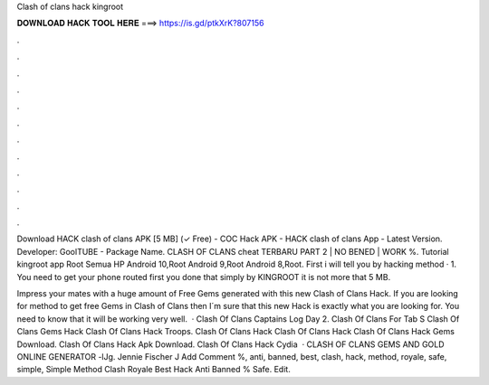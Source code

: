Clash of clans hack kingroot



𝐃𝐎𝐖𝐍𝐋𝐎𝐀𝐃 𝐇𝐀𝐂𝐊 𝐓𝐎𝐎𝐋 𝐇𝐄𝐑𝐄 ===> https://is.gd/ptkXrK?807156



.



.



.



.



.



.



.



.



.



.



.



.

Download HACK clash of clans APK [5 MB] (✓ Free) - COC Hack APK - HACK clash of clans App - Latest Version. Developer: GoolTUBE - Package Name. CLASH OF CLANS cheat TERBARU PART 2 | NO BENED | WORK %. Tutorial kingroot app Root Semua HP Android 10,Root Android 9,Root Android 8,Root. First i will tell you by hacking method · 1. You need to get your phone routed first you done that simply by KINGROOT it is not more that 5 MB.

Impress your mates with a huge amount of Free Gems generated with this new Clash of Clans Hack. If you are looking for method to get free Gems in Clash of Clans then I´m sure that this new Hack is exactly what you are looking for. You need to know that it will be working very well.  · Clash Of Clans Captains Log Day 2. Clash Of Clans For Tab S Clash Of Clans Gems Hack Clash Of Clans Hack Troops. Clash Of Clans Hack Clash Of Clans Hack Clash Of Clans Hack Gems Download. Clash Of Clans Hack Apk Download. Clash Of Clans Hack Cydia   · CLASH OF CLANS GEMS AND GOLD ONLINE GENERATOR -lJg. Jennie Fischer J Add Comment %, anti, banned, best, clash, hack, method, royale, safe, simple, Simple Method Clash Royale Best Hack Anti Banned % Safe. Edit.
